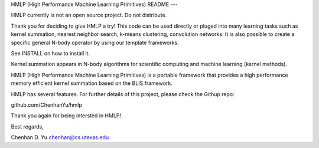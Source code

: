 
HMLP (High Performance Machine Learning Primitives)
README
---

HMLP currently is not an open source project. Do not distribute.



Thank you for deciding to give HMLP a try!
This code can be used directly or pluged into many learning tasks such as
kernel summation, nearest neighbor search, k-means clustering, convolution
networks. It is also possible to create a specific general N-body operator by
using our template frameworks.

See INSTALL on how to install it. 

Kernel summation appears in N-body algorithms for scientific computing 
and machine learning (kernel methods). 

HMLP (High Performance Machine Learning Primitives) is a portable framework 
that provides a high performance memory efficient kernel summation based
on the BLIS framework.

HMLP has several features. For further details of this project, please
check the Githup repo:

github.com/ChenhanYu/hmlp

Thank you again for being intersted in HMLP!

Best regards,

Chenhan D. Yu
chenhan@cs.utexas.edu
